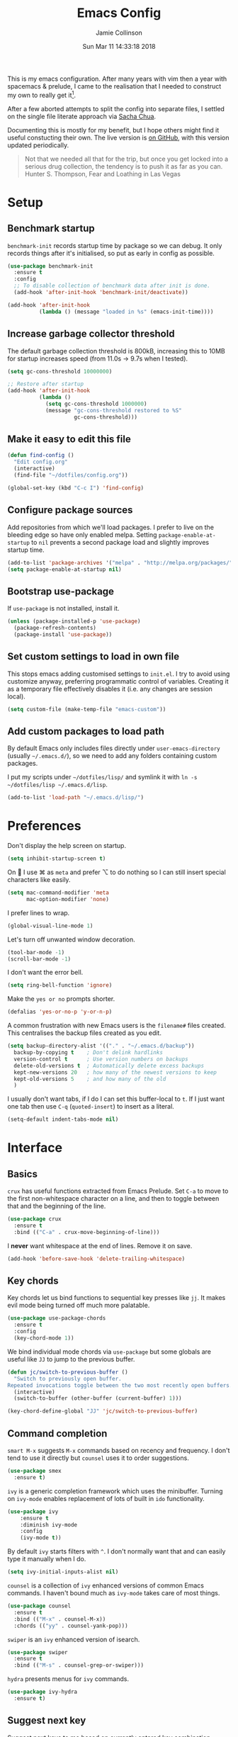 #+TITLE: Emacs Config
#+AUTHOR: Jamie Collinson
#+TOC: true
#+DATE: Sun Mar 11 14:33:18 2018

This is my emacs configuration. After many years with vim then a year with spacemacs & prelude, I came to the realisation that I needed to construct my own to really get it[fn:1].

After a few aborted attempts to split the config into separate files, I settled on the single file literate approach via [[http://pages.sachachua.com/.emacs.d/Sacha.html][Sacha Chua]].

Documenting this is mostly for my benefit, but I hope others might find it useful constucting their own. The live version is [[https://github.com/jamiecollinson/dotfiles/blob/master/config.org/][on GitHub]], with this version updated periodically.

#+BEGIN_QUOTE
Not that we needed all that for the trip, but once you get locked into a serious drug collection, the tendency is to push it as far as you can.
Hunter S. Thompson, Fear and Loathing in Las Vegas
#+END_QUOTE

* Setup
** Benchmark startup

=benchmark-init= records startup time by package so we can debug. It only records things after it's initialised, so put as early in config as possible.

#+BEGIN_SRC emacs-lisp
  (use-package benchmark-init
    :ensure t
    :config
    ;; To disable collection of benchmark data after init is done.
    (add-hook 'after-init-hook 'benchmark-init/deactivate))

  (add-hook 'after-init-hook
            (lambda () (message "loaded in %s" (emacs-init-time))))
#+END_SRC

** Increase garbage collector threshold

The default garbage collection threshold is 800kB, increasing this to 10MB for startup increases speed (from 11.0s -> 9.7s when I tested).

#+BEGIN_SRC emacs-lisp
  (setq gc-cons-threshold 10000000)

  ;; Restore after startup
  (add-hook 'after-init-hook
            (lambda ()
              (setq gc-cons-threshold 1000000)
              (message "gc-cons-threshold restored to %S"
                       gc-cons-threshold)))
#+END_SRC

** Make it easy to edit this file

#+BEGIN_SRC emacs-lisp
  (defun find-config ()
    "Edit config.org"
    (interactive)
    (find-file "~/dotfiles/config.org"))

  (global-set-key (kbd "C-c I") 'find-config)
#+END_SRC

** Configure package sources

Add repositories from which we'll load packages. I prefer to live on the bleeding edge so have only enabled melpa. Setting =package-enable-at-startup= to =nil= prevents a second package load and slightly improves startup time.

#+BEGIN_SRC emacs-lisp
  (add-to-list 'package-archives '("melpa" . "http://melpa.org/packages/"))
  (setq package-enable-at-startup nil)
#+END_SRC

** Bootstrap use-package

If =use-package= is not installed, install it.

#+BEGIN_SRC emacs-lisp
  (unless (package-installed-p 'use-package)
    (package-refresh-contents)
    (package-install 'use-package))
#+END_SRC

** Set custom settings to load in own file

This stops emacs adding customised settings to =init.el=. I try to avoid using customize anyway, preferring programmatic control of variables. Creating it as a temporary file effectively disables it (i.e. any changes are session local).

#+BEGIN_SRC emacs-lisp
  (setq custom-file (make-temp-file "emacs-custom"))
#+END_SRC

** Add custom packages to load path

By default Emacs only includes files directly under =user-emacs-directory= (usually =~/.emacs.d/=), so we need to add any folders containing custom packages.

I put my scripts under =~/dotfiles/lisp/= and symlink it with =ln -s ~/dotfiles/lisp ~/.emacs.d/lisp=.

#+BEGIN_SRC emacs-lisp
  (add-to-list 'load-path "~/.emacs.d/lisp/")
#+END_SRC

* Preferences

Don't display the help screen on startup.

#+BEGIN_SRC emacs-lisp
  (setq inhibit-startup-screen t)
#+END_SRC

On  I use ⌘ as =meta= and prefer ⌥ to do nothing so I can still insert special characters like easily.

#+BEGIN_SRC emacs-lisp
  (setq mac-command-modifier 'meta
        mac-option-modifier 'none)
#+END_SRC

I prefer lines to wrap.

#+BEGIN_SRC emacs-lisp
  (global-visual-line-mode 1)
#+END_SRC

Let's turn off unwanted window decoration.

#+BEGIN_SRC emacs-lisp
  (tool-bar-mode -1)
  (scroll-bar-mode -1)
#+END_SRC

I don't want the error bell.

#+BEGIN_SRC emacs-lisp
  (setq ring-bell-function 'ignore)
#+END_SRC

Make the =yes or no= prompts shorter.

#+BEGIN_SRC emacs-lisp
  (defalias 'yes-or-no-p 'y-or-n-p)
#+END_SRC

A common frustration with new Emacs users is the =filename#= files created. This centralises the backup files created as you edit.

#+BEGIN_SRC emacs-lisp
  (setq backup-directory-alist '(("." . "~/.emacs.d/backup"))
    backup-by-copying t    ; Don't delink hardlinks
    version-control t      ; Use version numbers on backups
    delete-old-versions t  ; Automatically delete excess backups
    kept-new-versions 20   ; how many of the newest versions to keep
    kept-old-versions 5    ; and how many of the old
    )
#+END_SRC

I usually don't want tabs, if I do I can set this buffer-local to =t=. If I just want one tab then use =C-q= (=quoted-insert=) to insert as a literal.

#+BEGIN_SRC emacs-lisp
  (setq-default indent-tabs-mode nil)
#+END_SRC

* Interface
** Basics

=crux= has useful functions extracted from Emacs Prelude. Set =C-a= to move to the first non-whitespace character on a line, and then to toggle between that and the beginning of the line.

#+BEGIN_SRC emacs-lisp
  (use-package crux
    :ensure t
    :bind (("C-a" . crux-move-beginning-of-line)))
#+END_SRC

I *never* want whitespace at the end of lines. Remove it on save.

#+BEGIN_SRC emacs-lisp
  (add-hook 'before-save-hook 'delete-trailing-whitespace)
#+END_SRC

** Key chords

Key chords let us bind functions to sequential key presses like =jj=. It makes evil mode being turned off much more palatable.

#+BEGIN_SRC emacs-lisp
  (use-package use-package-chords
    :ensure t
    :config
    (key-chord-mode 1))
#+END_SRC

We bind individual mode chords via =use-package= but some globals are useful like =JJ= to jump to the previous buffer.

#+BEGIN_SRC emacs-lisp
  (defun jc/switch-to-previous-buffer ()
    "Switch to previously open buffer.
  Repeated invocations toggle between the two most recently open buffers."
    (interactive)
    (switch-to-buffer (other-buffer (current-buffer) 1)))

  (key-chord-define-global "JJ" 'jc/switch-to-previous-buffer)
#+END_SRC

** Command completion

=smart M-x= suggests =M-x= commands based on recency and frequency. I don't tend to use it directly but =counsel= uses it to order suggestions.

#+BEGIN_SRC emacs-lisp
  (use-package smex
    :ensure t)
#+END_SRC

=ivy= is a generic completion framework which uses the minibuffer. Turning on =ivy-mode= enables replacement of lots of built in =ido= functionality.

#+BEGIN_SRC emacs-lisp
  (use-package ivy
      :ensure t
      :diminish ivy-mode
      :config
      (ivy-mode t))
#+END_SRC

By default =ivy= starts filters with =^=. I don't normally want that and can easily type it manually when I do.

#+BEGIN_SRC emacs-lisp
  (setq ivy-initial-inputs-alist nil)
#+END_SRC

=counsel= is a collection of =ivy= enhanced versions of common Emacs commands. I haven't bound much as =ivy-mode= takes care of most things.

#+BEGIN_SRC emacs-lisp
  (use-package counsel
    :ensure t
    :bind (("M-x" . counsel-M-x))
    :chords (("yy" . counsel-yank-pop)))
#+END_SRC

=swiper= is an =ivy= enhanced version of isearch.

#+BEGIN_SRC emacs-lisp
  (use-package swiper
    :ensure t
    :bind (("M-s" . counsel-grep-or-swiper)))
#+END_SRC

=hydra= presents menus for =ivy= commands.

#+BEGIN_SRC emacs-lisp
  (use-package ivy-hydra
    :ensure t)
#+END_SRC

** Suggest next key

Suggest next keys to me based on currently entered key combination.

#+BEGIN_SRC emacs-lisp
  (use-package which-key
    :ensure t
    :diminish which-key-mode
    :config
    (add-hook 'after-init-hook 'which-key-mode))
#+END_SRC

** Better undo

=undo-tree= visualises undo history as a tree for easy navigation.

#+BEGIN_SRC emacs-lisp
  (use-package undo-tree
    :ensure t
    :defer 5
    :chords (("uu" . undo-tree-visualize))
    :diminish global-undo-tree-mode
    :config
    (global-undo-tree-mode 1))
#+END_SRC

** Navigation

One of the most important features of an advanced editor is quick text navigation. =avy= lets us jump to any character or line quickly.

#+BEGIN_SRC emacs-lisp
  (use-package avy
    :ensure t
    :chords (("jj" . avy-goto-char-2)
             ("jl" . avy-goto-line)))
#+END_SRC

=ace-window= lets us navigate between windows in the same way as =avy=. Once activated it has useful sub-modes like =x= to switch into window deletion mode.

#+BEGIN_SRC emacs-lisp
 (use-package ace-window
    :ensure t
    :chords ("jk" . ace-window)
    :config
    (setq aw-keys '(?a ?s ?d ?f ?g ?h ?j ?k ?l)))
#+END_SRC

** Easier selection

=expand-region= expands the region around the cursor semantically depending on mode. Hard to describe but a killer feature.

#+BEGIN_SRC emacs-lisp
  (use-package expand-region
    :ensure t
    :bind ("C-=" . er/expand-region))
#+END_SRC

** File tree

I don't use this a whole lot, preferring to navigate via searches such as =counsel-find-file=, but it's occasionally useful to have a file tree.

#+BEGIN_SRC emacs-lisp
  (use-package neotree
    :ensure t
    :config
    (global-set-key (kbd "C-c t") 'neotree-toggle))
#+END_SRC

When I open the tree try to jump to current file.

#+BEGIN_SRC emacs-lisp
  (setq neo-smart-open t)
#+END_SRC

Use a simple theme for the file tree.

#+BEGIN_SRC emacs-lisp
  (setq neo-theme 'arrow)
#+END_SRC

Trying out treemacs:

#+BEGIN_SRC emacs-lisp
  (use-package treemacs
    :ensure t)
#+END_SRC

* Appearance

I'm now using my own translation of Panda Theme (now on [[https://melpa.org/#/panda-theme][melpa]]!).

#+BEGIN_SRC emacs-lisp
  (use-package panda-theme
    :ensure t
    :config
    (load-theme 'panda t))
#+END_SRC

Set a nice font.

#+BEGIN_SRC emacs-lisp
  (set-frame-font "Operator Mono 12" nil t)
#+END_SRC

Powerline is a port from vim, and improves the modeline. Without specifying =powerline-default-separator= the separators don't show correctly for me.

#+BEGIN_SRC emacs-lisp
  (use-package powerline
    :disabled
    :ensure t
    :config
    (setq powerline-default-separator 'utf-8))
#+END_SRC

=feebleline= is a minimalist mode line replacement.

#+BEGIN_SRC emacs-lisp
  (use-package feebleline
    :ensure t)
#+END_SRC

Add emoji support. This is useful when working with html.

#+BEGIN_SRC emacs-lisp
  (use-package emojify
    :ensure t)
#+END_SRC

Sometimes it helps to focus on the thing currently under the cursor. This turns off syntax highlighting for everything but the current thing. It's useful sometimes but a bit buggy in certain modes. I wonder if I could improve the config / find a better alternative?

#+BEGIN_SRC emacs-lisp
  (use-package focus
    :ensure t)
#+END_SRC

Highlight the current line.

#+BEGIN_SRC emacs-lisp
  (global-hl-line-mode 1)
#+END_SRC

* Coding
** Programming specific interface improvements

When programming I like my editor to try to help me with keeping parentheses balanced.

#+BEGIN_SRC emacs-lisp
  (use-package smartparens
    :ensure t
    :diminish smartparens-mode
    :config
    (add-hook 'prog-mode-hook 'smartparens-mode))
#+END_SRC

Highlight parens etc. for improved readability.

#+BEGIN_SRC emacs-lisp
  (use-package rainbow-delimiters
    :ensure t
    :config
    (add-hook 'prog-mode-hook 'rainbow-delimiters-mode))
#+END_SRC

Highlight strings which represent colours. I only want this in programming modes, and I don't want colour names to be highlighted (=x-colors=).

#+BEGIN_SRC emacs-lisp
  (use-package rainbow-mode
    :ensure t
    :config
    (setq rainbow-x-colors nil)
    (add-hook 'prog-mode-hook 'rainbow-mode))
#+END_SRC

Keep things indented correctly for me.

#+BEGIN_SRC emacs-lisp
  (use-package aggressive-indent
      :ensure t)
#+END_SRC

Expand parentheses for me.

#+BEGIN_SRC emacs-lisp
  (add-hook 'prog-mode-hook 'electric-pair-mode)
#+END_SRC

Smart dash guesses _ vs - depending on context.

#+BEGIN_SRC emacs-lisp
  (use-package smart-dash
    :ensure t
    :config
    (add-hook 'python-mode-hook 'smart-dash-mode))
#+END_SRC

** Project management

Projectile handles folders which are in version control.

#+BEGIN_SRC emacs-lisp
  (use-package projectile
    :ensure t
    :config
    (projectile-mode))
#+END_SRC

Tell projectile to integrate with =ivy= for completion.

#+BEGIN_SRC emacs-lisp
  (setq projectile-completion-system 'ivy)
#+END_SRC

Add some extra completion options via integration with =counsel=. In particular this enables =C-c p SPC= for smart buffer / file search, and =C-c p s s= for search via =ag=.

There is no function for projectile-grep, but we could use =counsel-git-grep= which is similar. Should I bind that to =C-c p s g=?

#+BEGIN_SRC emacs-lisp
  (use-package counsel-projectile
    :ensure t
    :config
    (add-hook 'after-init-hook 'counsel-projectile-mode))
#+END_SRC

** Fuzzy search

=fzf= is a fuzzy file finder which is very quick.

#+BEGIN_SRC emacs-lisp
  (use-package fzf
    :ensure t)
#+END_SRC

** Environment management

By default Emacs doesn't read from the same environment variables set in your terminal. This package fixes that.

#+BEGIN_SRC emacs-lisp
  (use-package exec-path-from-shell
    :ensure t
    :config
    (exec-path-from-shell-initialize))
#+END_SRC

** Jump to source

Individual language packages often support IDE features like jump to source, but =dumb-jump= attempts to support many languages by simple searching. It's quite effective even with dynamic libraries like JS and Python.

#+BEGIN_SRC emacs-lisp
  (use-package dumb-jump
    :ensure t
    :diminish dumb-jump-mode
    :bind (("C-M-g" . dumb-jump-go)
           ("C-M-p" . dumb-jump-back)
           ("C-M-q" . dumb-jump-quick-look)))
#+END_SRC

** Git

Magit is an awesome interface to git. Summon it with `C-x g`.

#+BEGIN_SRC emacs-lisp
  (use-package magit
    :ensure t
    :bind ("C-x g" . magit-status))
#+END_SRC

Display line changes in gutter based on git history. Enable it everywhere.

#+BEGIN_SRC emacs-lisp
  (use-package git-gutter
    :ensure t
    :config
    (global-git-gutter-mode 't)
    :diminish git-gutter-mode)
#+END_SRC

TimeMachine lets us step through the history of a file as recorded in git.

#+BEGIN_SRC emacs-lisp
  (use-package git-timemachine
    :ensure t)
#+END_SRC

** Syntax checking

=Flycheck= is a general syntax highlighting framework which other packages hook into. It's an improvment on the built in =flymake=.

Setup is pretty simple - we just enable globally and turn on a custom eslint function, and also add a custom checker for proselint.

#+BEGIN_SRC emacs-lisp
  (use-package flycheck
    :ensure t
    :config
    (add-hook 'after-init-hook 'global-flycheck-mode)
    (add-hook 'flycheck-mode-hook 'jc/use-eslint-from-node-modules)
    (add-to-list 'flycheck-checkers 'proselint)
    (setq-default flycheck-highlighting-mode 'lines)
    ;; Define fringe indicator / warning levels
    (define-fringe-bitmap 'flycheck-fringe-bitmap-ball
      (vector #b00000000
              #b00000000
              #b00000000
              #b00000000
              #b00000000
              #b00000000
              #b00000000
              #b00011100
              #b00111110
              #b00111110
              #b00111110
              #b00011100
              #b00000000
              #b00000000
              #b00000000
              #b00000000
              #b00000000))
    (flycheck-define-error-level 'error
      :severity 2
      :overlay-category 'flycheck-error-overlay
      :fringe-bitmap 'flycheck-fringe-bitmap-ball
      :fringe-face 'flycheck-fringe-error)
    (flycheck-define-error-level 'warning
      :severity 1
      :overlay-category 'flycheck-warning-overlay
      :fringe-bitmap 'flycheck-fringe-bitmap-ball
      :fringe-face 'flycheck-fringe-warning)
    (flycheck-define-error-level 'info
      :severity 0
      :overlay-category 'flycheck-info-overlay
      :fringe-bitmap 'flycheck-fringe-bitmap-ball
      :fringe-face 'flycheck-fringe-info))
    #+END_SRC

Proselint is a syntax checker for English language. This defines a custom checker which will run in texty modes.

Proselint is an external program, install it with =pip install proselint= for this to work.

#+BEGIN_SRC emacs-lisp
  (flycheck-define-checker proselint
    "A linter for prose."
    :command ("proselint" source-inplace)
    :error-patterns
    ((warning line-start (file-name) ":" line ":" column ": "
              (id (one-or-more (not (any " "))))
              (message (one-or-more not-newline)
                       (zero-or-more "\n" (any " ") (one-or-more not-newline)))
              line-end))
    :modes (text-mode markdown-mode gfm-mode org-mode))
#+END_SRC

** Autocomplete

Company mode provides good autocomplete options. Perhaps I should add company-quickhelp for documentation (https://github.com/expez/company-quickhelp)?

It would also be good to improve integration with yasnippet as I don't feel I'm making the best use there.

#+BEGIN_SRC emacs-lisp
  (use-package company
    :ensure t
    :diminish
    :config
    (add-hook 'after-init-hook 'global-company-mode)

    (setq company-idle-delay t)

    (use-package company-go
      :ensure t
      :config
      (add-to-list 'company-backends 'company-go))

    (use-package company-anaconda
      :ensure t
      :config
      (add-to-list 'company-backends 'company-anaconda)))
#+END_SRC

I don't want suggestions from open files / buffers to be automatically lowercased as these are often camelcase function names.

#+BEGIN_SRC emacs-lisp
  (setq company-dabbrev-downcase nil)
#+END_SRC

** Snippets

Unlike autocomplete which suggests words / symbols, snippets are pre-prepared templates which you fill in.

I'm using a community library (=[[https://github.com/AndreaCrotti/yasnippet-snippets]]=) with *lots* of ready made options, and have my own directory of custom snippets I've added. Not sure if I should unify these by forking =yasnippet-snippets=.

Type the shortcut and press =TAB= to complete, or =M-/= to autosuggest a snippet.

#+BEGIN_SRC emacs-lisp
  (use-package yasnippet
      :ensure t
      :diminish yas-minor-mode
      :config
      (add-to-list 'yas-snippet-dirs "~/.emacs.d/yasnippet-snippets")
      (add-to-list 'yas-snippet-dirs "~/.emacs.d/snippets")
      (yas-global-mode)
      (global-set-key (kbd "M-/") 'company-yasnippet))
#+END_SRC

** Javascript

In JS indent to 2 spaces.

#+BEGIN_SRC emacs-lisp
  (setq-default js-indent-level 2)
#+END_SRC

JS2 mode improves on the built in JS mode.

#+BEGIN_SRC emacs-lisp
  (use-package js2-mode
    :ensure t
    :mode "\\.js\\'"
    :config
    (setq-default js2-ignored-warnings '("msg.extra.trailing.comma")))
#+END_SRC

=js2-refactor= supports some useful refactoring options and builds on top of =js2-mode=.

#+BEGIN_SRC emacs-lisp
  (use-package js2-refactor
    :ensure t
    :config
    (js2r-add-keybindings-with-prefix "C-c C-m")
    (add-hook 'js2-mode-hook 'js2-refactor-mode))
#+END_SRC

RJSX mode makes JSX work well.

#+BEGIN_SRC emacs-lisp
  (use-package rjsx-mode
    :ensure t)
#+END_SRC

Prettier-js autoformats JS code - much like `gofmt` - and we hook it into JS2 and RJSX modes.

#+BEGIN_SRC emacs-lisp
  (use-package prettier-js
    :ensure t
    :config
    (setq prettier-js-args '(
                          "--trailing-comma" "es5"
                          "--single-quote" "true"
                          "--print-width" "100"
                          ))
    (add-hook 'js2-mode-hook 'prettier-js-mode)
    (add-hook 'rjsx-mode-hook 'prettier-js-mode))
#+END_SRC

=js-doc= makes it easy to add jsdoc comments via =Ctrl+c i=.

#+BEGIN_SRC emacs-lisp
  (use-package js-doc
    :ensure t
    :bind (:map js2-mode-map
           ("C-c i" . js-doc-insert-function-doc)
           ("@" . js-doc-insert-tag))
    :config
    (setq js-doc-mail-address "jamiecollinson@gmail.com"
         js-doc-author (format "Jamie Collinson <%s>" js-doc-mail-address)
         js-doc-url "jamiecollinson.com"
         js-doc-license "MIT License"))
#+END_SRC

Sometimes it's useful to use the local eslint provided by a project's node_modules directory. We call this function from a flycheck hook to enable it automatically.

#+BEGIN_SRC emacs-lisp
  (defun jc/use-eslint-from-node-modules ()
    "Set local eslint if available."
    (let* ((root (locate-dominating-file
                  (or (buffer-file-name) default-directory)
                  "node_modules"))
           (eslint (and root
                        (expand-file-name "node_modules/eslint/bin/eslint.js"
                                          root))))
      (when (and eslint (file-executable-p eslint))
        (setq-local flycheck-javascript-eslint-executable eslint))))
#+END_SRC

** Web mode

Web mode handles html/css/js.

#+BEGIN_SRC emacs-lisp
  (use-package web-mode
    :ensure t
    :mode ("\\.html\\'")
    :config
    (setq web-mode-markup-indent-offset 2)
    (setq web-mode-engines-alist
          '(("django" . "focus/.*\\.html\\'")
            ("ctemplate" . "realtimecrm/.*\\.html\\'"))))
#+END_SRC

** Web Beautify

Web beautify prettifies html / css / js using js-beautify - install with =npm install -g js-beautify=.

#+BEGIN_SRC emacs-lisp
  (use-package web-beautify
    :ensure t
    :bind (:map web-mode-map
           ("C-c b" . web-beautify-html)
           :map js2-mode-map
           ("C-c b" . web-beautify-js)))
#+END_SRC

** Markdown

Markdown support isn't built into Emacs, add it with =markdown-mode=.

#+BEGIN_SRC emacs-lisp
  (use-package markdown-mode
    :ensure t
    :commands (markdown-mode gfm-mode)
    :mode (("README\\.md\\'" . gfm-mode)
           ("\\.md\\'" . markdown-mode)
           ("\\.markdown\\'" . markdown-mode))
    :init (setq markdown-command "multimarkdown"))
#+END_SRC

** Golang

Go-mode provides basic language support, we call =gofmt= on each save to keep code tidy, use eldoc to display documentation and add guru / doctor for IDE functionality.

#+BEGIN_SRC emacs-lisp
  (use-package go-mode
    :ensure t
    :config
    (add-hook 'before-save-hook 'gofmt-before-save)

    (use-package go-eldoc
      :ensure t
      :config
      (add-hook 'go-mode-hook 'go-eldoc-setup))

    (use-package godoctor
      :ensure t)

    (use-package go-guru
      :ensure t))
#+END_SRC

Go guru needs a scope to look at, this function sets it to the current package.

#+BEGIN_SRC emacs-lisp
  (defun jc/go-guru-set-current-package-as-main ()
    "GoGuru requires the scope to be set to a go package which
     contains a main, this function will make the current package the
     active go guru scope, assuming it contains a main"
    (interactive)
    (let* ((filename (buffer-file-name))
           (gopath-src-path (concat (file-name-as-directory (go-guess-gopath)) "src"))
           (relative-package-path (directory-file-name (file-name-directory (file-relative-name filename gopath-src-path)))))
      (setq go-guru-scope relative-package-path)))
#+END_SRC

** Haskell

Install haskell mode.

#+BEGIN_SRC emacs-lisp
  (use-package haskell-mode
    :ensure t)
#+END_SRC

Code formatting is easier with =hindent=.

#+BEGIN_SRC emacs-lisp
  (use-package hindent
    :ensure t)
#+END_SRC

Completion is via =ghc-mod= / =company=. Install the former separately with =cabal install ghc-mod=.

#+BEGIN_SRC emacs-lisp
  (use-package ghc
    :ensure t
    :config
    (add-hook 'haskell-mode-hook (lambda () (ghc-init))))

  (use-package company-ghc
    :ensure t
    :config
    (add-to-list 'company-backends 'company-ghc))
#+END_SRC

** Python

Emacs handles python quite well, but we can improve things with anaconda mode.

#+BEGIN_SRC emacs-lisp
  (use-package anaconda-mode
    :ensure t
    :config
    (add-hook 'python-mode-hook 'anaconda-mode)
    (add-hook 'python-mode-hook 'anaconda-eldoc-mode))
#+END_SRC

Sometimes I use kivy.

#+BEGIN_SRC emacs-lisp
  (use-package kivy-mode
    :ensure t
    :mode ("\\.kv\\'" . kivy-mode))
#+END_SRC

** Elixir

Elixir highlighting is not built into emacs at present. Elixir-mode gives all the usual niceties, and alchemist improves interaction with tools like =iex=, =mix= and =elixir-format=.

#+BEGIN_SRC emacs-lisp
  (use-package elixir-mode
    :ensure t
    :config

    (use-package alchemist
      :ensure t))
#+END_SRC
** Cucumber

Cucumber (gherkin) is a syntax for specifying behaviour driven development tests.

#+BEGIN_SRC emacs-lisp
  (use-package feature-mode
    :ensure t)
#+END_SRC

** Rebol / Red

Red is an updated open source implementation of Rebol.

#+BEGIN_SRC emacs-lisp
  (use-package rebol)
#+END_SRC
** Idris

#+BEGIN_SRC emacs-lisp
  (use-package idris-mode
    :ensure t)
#+END_SRC

** Coq

Proof general must be installed separately via:

#+BEGIN_SRC sh
  git clone https://github.com/ProofGeneral/PG ~/.emacs.d/lisp/PG
  make -C ~/.emacs.d/lisp/PG
#+END_SRC

Open .v files with Proof General's Coq mode

#+BEGIN_SRC emacs-lisp
  (require 'proof-site "~/.emacs.d/lisp/PG/generic/proof-site")
#+END_SRC

#+BEGIN_SRC emacs-lisp
  (use-package company-coq
    :ensure t
    :hook (coq-mode . company-coq-mode))
#+END_SRC

** Elm

Elm is a delightful language for reliable webapps. It compiles to JS. First install elm with =npm install -g elm elm-oracle elm-format=.

#+BEGIN_SRC emacs-lisp
  (use-package elm-mode
    :ensure t
    :config
    (setq elm-format-on-save t)
    (add-to-list 'company-backends 'company-elm))
#+END_SRC

** C

Emacs has a great built in C/C++ mode, but we can improve on it with =irony-mode= for code completion via =libclang=.

#+BEGIN_SRC emacs-lisp
  (use-package irony
    :ensure t
    :hook (c-mode . irony-mode))
#+END_SRC

Add company mode support.

#+BEGIN_SRC emacs-lisp
  (use-package company-irony
    :ensure t
    :config
    (add-to-list 'company-backends 'company-irony))
#+END_SRC

Add flycheck support.

#+BEGIN_SRC emacs-lisp
  (use-package flycheck-irony
    :ensure t
    :hook (flycheck-mode . flycheck-irony-setup))
#+END_SRC

** C#

Dotnet core runs on linux / macos. Let's get syntax highlighting.

#+BEGIN_SRC emacs-lisp
  (use-package csharp-mode
    :ensure t)
#+END_SRC

Omnisharp gives completion / refactoring support, and hooks into company-mode.

#+BEGIN_SRC emacs-lisp
  (use-package omnisharp
    :ensure t
    :hook ((csharp-mode . omnisharp-mode)
           ;; TODO: 'before-save runs globally - make this buffer local?
           (before-save . omnisharp-code-format-entire-file))
    :config
    (add-to-list 'company-backends 'company-omnisharp))
#+END_SRC

** F#

Since we have dotnet core why not?

#+BEGIN_SRC emacs-lisp
  (use-package fsharp-mode
    :ensure t)
#+END_SRC

* Org
** General settings.

I should comment on these more...

#+BEGIN_SRC emacs-lisp
  (setq org-startup-indented 'f)
  (setq org-directory "~/org")
  (setq org-special-ctrl-a/e 't)
  (setq org-default-notes-file (concat org-directory "/notes.org"))
  (define-key global-map "\C-cc" 'org-capture)
  (setq org-mobile-directory "~/Dropbox/Apps/MobileOrg")
  (setq org-src-fontify-natively 't)
  (setq org-src-tab-acts-natively t)
  (setq org-src-window-setup 'current-window)
#+END_SRC

** Appearance

Improve the display of bullet points.

#+BEGIN_SRC emacs-lisp
  (use-package org-bullets
    :ensure t
    :config
    (setq org-bullets-bullet-list '("∙"))
    (add-hook 'org-mode-hook 'org-bullets-mode))
#+END_SRC

Customize appearance.

#+BEGIN_SRC emacs-lisp
  (let*
      ((variable-tuple (cond
                        ((x-list-fonts "Source Sans Pro") '(:font "Source Sans Pro"))
                        ((x-list-fonts "Lucida Grande")   '(:font "Lucida Grande"))
                        ((x-list-fonts "Verdana")         '(:font "Verdana"))
                        ((x-family-fonts "Sans Serif")    '(:family "Sans Serif"))
                        (nil (warn "Cannot find a Sans Serif Font.  Install Source Sans Pro."))))
       (base-font-color     (face-foreground 'default nil 'default))
       (headline           `(:inherit default :weight normal :foreground ,base-font-color)))

    (custom-theme-set-faces 'user
                            `(org-level-8 ((t (,@headline ,@variable-tuple))))
                            `(org-level-7 ((t (,@headline ,@variable-tuple))))
                            `(org-level-6 ((t (,@headline ,@variable-tuple))))
                            `(org-level-5 ((t (,@headline ,@variable-tuple))))
                            `(org-level-4 ((t (,@headline ,@variable-tuple))))
                            `(org-level-3 ((t (,@headline ,@variable-tuple :height 1.33))))
                            `(org-level-2 ((t (,@headline ,@variable-tuple :height 1.33))))
                            `(org-level-1 ((t (,@headline ,@variable-tuple :height 1.33 ))))
                            `(org-document-title ((t (,@headline ,@variable-tuple :height 1.33 :underline nil))))))
#+END_SRC

** Export

Add bootstrap styled export.

#+BEGIN_SRC emacs-lisp
  (use-package ox-twbs
    :ensure t)
#+END_SRC

* Extras
** Writing

=writegood-mode= highlights bad word choices and has functions for calculating readability.

#+BEGIN_SRC emacs-lisp
  (use-package writegood-mode
    :ensure t
    :bind ("C-c g" . writegood-mode)
    :config
    (add-to-list 'writegood-weasel-words "actionable"))
#+END_SRC

** Stack Overflow

SX is a full stack overflow client within Emacs.

#+BEGIN_SRC emacs-lisp
  (use-package sx
    :ensure t
    :config
    (bind-keys :prefix "C-c s"
               :prefix-map my-sx-map
               :prefix-docstring "Global keymap for SX."
               ("q" . sx-tab-all-questions)
               ("i" . sx-inbox)
               ("o" . sx-open-link)
               ("u" . sx-tab-unanswered-my-tags)
               ("a" . sx-ask)
               ("s" . sx-search)))
#+END_SRC

** Web browsing

=w3m= is a terminal based browser. Emacs now has =eww= built in, but I prefer =w3m=. Install it separately, e.g. with =brew install w3m=.

There's an emacs package to interface with it.

#+BEGIN_SRC emacs-lisp
  (use-package w3m
    :ensure t)
#+END_SRC

** Email

=notmuch= is a fast mail client. Install it externally, e.g. with =brew install notmuch= and then use it within emacs.

#+BEGIN_SRC emacs-lisp
  (use-package notmuch
    :ensure t)
#+END_SRC

** Rest client

Sometimes I need to explore REST services. Why not Emacs?

#+BEGIN_SRC emacs-lisp
  (use-package restclient
    :ensure t)
#+END_SRC

** Slack

I use slack for work.

#+BEGIN_SRC emacs-lisp
  (use-package slack
    :ensure t
    :commands (slack-start))
#+END_SRC

** Google

It's always useful to look things up.

#+BEGIN_SRC emacs-lisp
  (use-package google-this
    :ensure t)
#+END_SRC

[fn:1] I hesitate to say this is the emacs way, it's just what I felt necessary.
